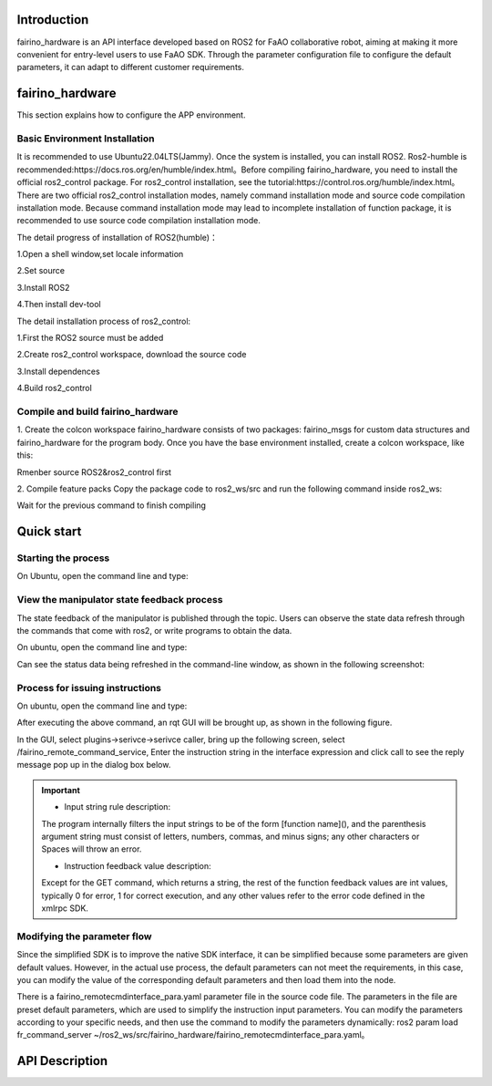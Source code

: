 Introduction
++++++++++++++++++++
fairino_hardware is an API interface developed based on ROS2 for FaAO collaborative robot, aiming at making it more convenient for entry-level users to use FaAO SDK. Through the parameter configuration file to configure the default parameters, it can adapt to different customer requirements.

fairino_hardware
++++++++++++++++++++++++
This section explains how to configure the APP environment.

Basic Environment Installation
------------------------------------------

It is recommended to use Ubuntu22.04LTS(Jammy). Once the system is installed, you can install ROS2. Ros2-humble is recommended:https://docs.ros.org/en/humble/index.html。Before compiling fairino_hardware, you need to install the official ros2_control package. For ros2_control installation, see the tutorial:https://control.ros.org/humble/index.html。There are two official ros2_control installation modes, namely command installation mode and source code compilation installation mode. Because command installation mode may lead to incomplete installation of function package, it is recommended to use source code compilation installation mode.

The detail progress of installation of ROS2(humble)：

1.Open a shell window,set locale information

.. code-block:: shell
    :linenos:

    locale  # check for UTF-8

    sudo apt update && sudo apt install locales
    sudo locale-gen en_US en_US.UTF-8
    sudo update-locale LC_ALL=en_US.UTF-8 LANG=en_US.UTF-8
    export LANG=en_US.UTF-8

    locale  # verify settings

2.Set source

.. code-block:: shell
    :linenos:
    
    sudo apt install software-properties-common
    sudo add-apt-repository universe

    sudo apt update && sudo apt install curl -y
    sudo curl -sSL https://raw.githubusercontent.com/ros/rosdistro/master/ros.key -o /usr/share/keyrings/ros-archive-keyring.gpg

    echo "deb [arch=$(dpkg --print-architecture) signed-by=/usr/share/keyrings/ros-archive-keyring.gpg] http://packages.ros.org/ros2/ubuntu $(. /etc/os-release && echo $UBUNTU_CODENAME) main" | sudo tee /etc/apt/sources.list.d/ros2.list > /dev/null

3.Install ROS2

.. code-block:: shell
    :linenos:

    sudo apt update
    sudo apt upgrade
    sudo apt install ros-humble-desktop

4.Then install dev-tool

.. code-block:: shell
    :linenos:

    sudo apt install ros-dev-tools

The detail installation process of ros2_control:

1.First the ROS2 source must be added

.. code-block:: shell
    :linenos:

    source /opt/ros/humble/setup.bash

2.Create ros2_control workspace, download the source code

.. code-block:: shell
    :linenos:

    mkdir -p ~/ros2_control_ws/src
    cd ~/ros2_control_ws/
    wget https://raw.githubusercontent.com/ros-controls/ros2_control_ci/master/ros_controls.$ROS_DISTRO.repos
    vcs import src < ros_controls.$ROS_DISTRO.repos

3.Install dependences

.. code-block:: shell
    :linenos:

    rosdep update --rosdistro=$ROS_DISTRO
    sudo apt-get update
    rosdep install --from-paths src --ignore-src -r -y

4.Build ros2_control

.. code-block:: shell
    :linenos:

    . /opt/ros/${ROS_DISTRO}/setup.sh
    colcon build --symlink-install



Compile and build fairino_hardware
-------------------------------------------------
1. Create the colcon workspace
fairino_hardware consists of two packages: fairino_msgs for custom data structures and fairino_hardware for the program body. Once you have the base environment installed, create a colcon workspace, like this:

Rmenber source ROS2&ros2_control first

.. code-block:: shell
    :linenos:

    source /opt/ros/humble/setup.bash
    source ~/ros2_control_ws/install/setup.bash
    
.. code-block:: shell
    :linenos:

    cd ~/
    mkdir -p ros2_ws/src

2. Compile feature packs
Copy the package code to ros2_ws/src and run the following command inside ros2_ws:

.. code-block:: shell
    :linenos:

    colcon build --packages-select fairino_msgs

Wait for the previous command to finish compiling

.. code-block:: shell
    :linenos:

    colcon build --packages-select fairino_hardware

Quick start
++++++++++++++++++++++++++++

Starting the process
----------------------------------
On Ubuntu, open the command line and type:

.. code-block:: shell
    :linenos:

    cd ros2_ws
    source install/setup.bash
    ros2 run fairino_hardware ros2_cmd_server

.. image:: img/fr_ros2_001.png
    :width: 6in
    :align: center

View the manipulator state feedback process
------------------------------------------------------------
The state feedback of the manipulator is published through the topic. Users can observe the state data refresh through the commands that come with ros2, or write programs to obtain the data.

On ubuntu, open the command line and type:

.. code-block:: shell
    :linenos:

    cd ros2_ws
    source install/setup.bash
    ros2 topic echo /nonrt_state_data

Can see the status data being refreshed in the command-line window, as shown in the following screenshot:

.. image:: img/fr_ros2_002.png
    :width: 6in
    :align: center

Process for issuing instructions
-------------------------------------------
On ubuntu, open the command line and type:

.. code-block:: shell
    :linenos:

    cd ros2_ws
    source install/setup.bash
    rqt

After executing the above command, an rqt GUI will be brought up, as shown in the following figure.

.. image:: img/fr_ros2_003.png
    :width: 6in
    :align: center

In the GUI, select plugins->serivce->serivce caller, bring up the following screen, select /fairino_remote_command_service, Enter the instruction string in the interface expression and click call to see the reply message pop up in the dialog box below.

.. image:: img/fr_ros2_004.png
    :width: 6in
    :align: center

.. important:: 

   - Input string rule description:

   The program internally filters the input strings to be of the form [function name](), and the parenthesis argument string must consist of letters, numbers, commas, and minus signs; any other characters or Spaces will throw an error.

   - Instruction feedback value description:

   Except for the GET command, which returns a string, the rest of the function feedback values are int values, typically 0 for error, 1 for correct execution, and any other values refer to the error code defined in the xmlrpc SDK.

Modifying the parameter flow
------------------------------------------------------------
Since the simplified SDK is to improve the native SDK interface, it can be simplified because some parameters are given default values. However, in the actual use process, the default parameters can not meet the requirements, in this case, you can modify the value of the corresponding default parameters and then load them into the node.

There is a fairino_remotecmdinterface_para.yaml parameter file in the source code file. The parameters in the file are preset default parameters, which are used to simplify the instruction input parameters. You can modify the parameters according to your specific needs, and then use the command to modify the parameters dynamically: ros2 param load fr_command_server ~/ros2_ws/src/fairino_hardware/fairino_remotecmdinterface_para.yaml。

API Description
++++++++++++++++++++++++++++++++++++++++++

.. code-block:: c++
    :linenos:

    /*
    Function description: Store a joint point position information
    id - Stores the point id, starting with 1, independently of the point id of CARTPoint
    double j1−j6 − 6 joint positions in degrees
    */
    int JNTPoint(int id, double j1, double j2, double j3, double j4, double j5, double j6)
    // Examples
    JNTPoint(1,10,11,12,13,14,15)

    /*
    Function description: Store a Cartesian point position information
    id - Stores the point id, starting from 1, independently of the point id of JNTPoint
    double x,y,z,rx,ry,yz - Cartesian point position information, position in mm, Angle in degrees
    */
    int CARTPoint(int id, double x,y,z,rx,ry,rz)//Store a point in Cartesian space
    // Examples
    CARTPoint(1,100,110,200,0,0,0)

    /*
    Function description: Get the joint or Cartesian position information of the specified sequence point
    string name - 'JNT' or 'CART', where JNT stands for getting information about joint points and 'CART' stands for getting information about Cartesian points
    int id - The point id, starting at 1
    */
    string GET(string name, int id)//Get the contents of the corresponding id sequence number point; name can be entered as JNT or CART
    // Examples
    GET(JNT,1)

    /*
    Function description: Drag mode switch
    uint8_t state - 1- Enable drag mode,0- disable drag mode
    */
    int DragTeachSwitch(uint8_t state)
    // Examples
    DragTeachSwitch(0)

    /*
    Function description: Manipulator enable switch
    uint8_t state - 1 -manipulator enabled,0 -manipulator deenabled
    */
    int RobotEnable(uint8_t state)
    // Examples
    RobotEnable(1)

    /*
    Function description:Mode switching
    uint8_t state - 1- Manual mode,0- automatic mode
    */
    int Mode(uint8_t state)
    // Examples
    Mode(1)

    /*
    Function description:Set the manipulator speed in the current mode
    float vel - Percentage of speed, ranging from 1-100
    */
    int SetSpeed(float vel)
    // Examples
    SetSpeed(10)

    /*
    Function description:Sets and loads the tool coordinate system with the specified sequence number
    int id - Tool coordinate system number, range 1-15
    float x,y,z,rx,ry,rz - Offset information for the tool coordinate system
    */
    int SetToolCoord(int id, float x,float y, float z,float rx,float ry,float rz)
    // Examples
    SetToolCoord(1,0,0,0,0,0,0)

    /*
    Function description:Set the list of tool coordinate systems
    int id - Tool coordinate system number, range 1-15
    float x,y,z,rx,ry,rz - Offset information for the tool coordinate system
    */
    int SetToolList(int id, float x,float y, float z,float rx,float ry,float rz );
    // Examples
    SetToolList(1,0,0,0,0,0,0)

    /*
    Function description:Set the external tool coordinate system
    int id - Tool coordinate system number, range 1-15
    float x,y,z,rx,ry,rz - Offset information for the external tool coordinate system
    */
    int SetExToolCoord(int id, float x,float y, float z,float rx,float ry,float rz);	
    // Examples
    SetExToolCoord(1,0,0,0,0,0,0)

    /*
    Function description:Sets the list of external tool coordinate systems
    int id - Tool coordinate system number, range 1-15
    float x,y,z,rx,ry,rz - Offset information for the external tool coordinate system
    */
    int SetExToolList(int id, float x,float y, float z,float rx,float ry,float rz);
    // Examples
    SetExToolList(1,0,0,0,0,0,0)

    /*
    Function description:Set the workpiece coordinate system
    int id - Workpiece coordinate system number, range 1-15
    float x,y,z,rx,ry,rz - Offset information of the workpiece coordinate system
    */
    int SetWObjCoord(int id, float x,float y, float z,float rx,float ry,float rz);
    // Examples
    SetWObjCoord(1,0,0,0,0,0,0)

    /*
    Function description:Set the list of workpiece coordinate systems
    int id - Workpiece coordinate system number, range 1-15
    float x,y,z,rx,ry,rz - Offset information of the workpiece coordinate system
    */
    int SetWObjList(int id, float x,float y, float z,float rx,float ry,float rz);
    // Examples
    SetWObjList(1,0,0,0,0,0,0)

    /*
    Function description:Set the end load weight
    float weight - Load weight in kg
    */
    int SetLoadWeight(float weight);
    // Examples
    SetLoadWeight(3.5)

    /*
    Function description:Set the end-load centroid coordinates
    float x,y,z - Coordinates of the center of mass in mm
    */
    int SetLoadCoord(float x,float y,float z);
    // Examples
    SetLoadCoord(10,20,30)

    /*
    Function description:Set the robot installation mode
    uint8_t install - Installation mode,0- formal,1- side,2- inverted
    */
    int SetRobotInstallPos(uint8_t install);
    // Examples
    SetRobotInstallPos(0)

    /*
    Function description:Set the robot installation Angle, free installation
    double yangle - Angle of inclination
    double zangle - Angle of rotation
    */
    int SetRobotInstallAngle(double yangle,double zangle);
    // Examples
    SetRobotInstallAngle(90,0)


    //Security configuration
    /*
    Function description:Set the robot collision level
    float level1-level6 - Collision levels for axes 1-6, ranging from 1-10
    */
    int SetAnticollision(float level1, float level2, float level3, float level4, float level5, folat level6);
    // Examples
    SetAnticollision(1,1,1,1,1,1)

    /*
    Function description:Set the post-collision policy
    int strategy - 0- Stop with error,1- Keep running
    */
    int SetCollisionStrategy(int strategy);
    // Examples
    SetCollisionStrategy(1)

    /*
    Function description:Set the positive limit, note that the set value must be within the hard limit range
    float limit1-limit6 - Six joint limit values
    */
    int SetLimitPositive(float limit1, float limit2, float limit3, float limit4, float limit5, float limit6);
    // Examples
    SetLimitPositve(100,90,90,90,90,90)

    /*
    Function description:Set the negative limit, note that the set value must be within the hard limit range
    float limit1-limit6 - Six joint limit values
    */
    int SetLimitNegative(float limit1, float limit2, float limit3, float limit4, float limit5, float limit6);
    // Examples
    SetLimitNegative(-100,-90,-90,-90,-90,-90)

    /*
    Function description:Error state removal
    */
    int ResetAllError();

    /*
    Function description:Joint friction compensation switch
    uint8_t state - 0- off, 1- on
    */
    int FrictionCompensationOnOff(uint8_t state);
    // Examples
    FrictionCompensationOnOff(1)

    /*
    Function description:Set the joint friction compensation coefficient -formal suit
    float coeff1-coeff6 - Six joint compensation coefficients, ranging from 0-1
    */
    int SetFrictionValue_level(float coeff1,float coeff1,float coeff3,float coeff4,float coeff5,float coeff6);
    // Examples
    SetFrictionValue_level(1,1,1,1,1,1)

    /*
    Function description:Set the joint friction compensation coefficient -side loading
    float coeff1-coeff6 - Six joint compensation coefficients, ranging from 0-1
    */
    int SetFrictionValue_wall(float coeff1,float coeff1,float coeff3,float coeff4,float coeff5,float coeff6);
    // Examples
    SetFrictionValue_wall(0.5,0.5,0.5,0.5,0.5,0.5)

    /*
    Function description:Set the joint friction compensation coefficient -flip
    float coeff1-coeff6 - Six joint compensation coefficients, ranging from 0-1
    */
    int SetFrictionValue_ceiling(float coeff1,float coeff1,float coeff3,float coeff4,float coeff5,float coeff6);
    // Examples
    SetFrictionValue_ceiling(0.5,0.5,0.5,0.5,0.5,0.5)


    //Peripheral device control
    /*
    Function description:Activated gripper
    int index - Clamp claw number
    uint8_t act - 0- Reset, 1- Activate
    */
    int ActGripper(int index,uint8_t act);
    // Examples
    ActGripper(1,1)

    /*
    Function description:Control gripper
    int index - Clamp claw number
    int pos - Percentage of position, range 0-100
    */
    int MoveGripper(int index,int pos);
    // Examples
    MoveGripper(1,10)


    //IO控制
    /*
    Function description:Set the control box digital output
    int id - io number, range 0-15
    uint_t status - 0- off, 1- on
    */
    int SetDO(int id,uint8_t status);
    // Examples
    SetDO(1,1)

    /*
    Function description:Set tool number output
    int id - io number, range 0-1
    uint_t status - 0- off, 1- on
    */
    int SetToolDO(int id,uint8_t status);
    // Examples
    SetToolDO(0,1)

    /*
    Function description:Set the control box analog output
    int id - io number, range 0-1
    float vlaue - Percentage of current or voltage value, range 0-100
    */
    int SetAO(int id,float value);
    // Examples
    SetAO(1,100)

    /*
    Function description:Set tool analog output
    int id - io number, range 0
    float vlaue - Percentage of current or voltage value, range 0-100
    */
    int SetToolAO(int id,float value);
    // Examples
    SetToolAO(0,100)


    //Motor command
    /*
    Function description:Robot JOG Start
    uint8_t ref - 0-joint JOG, 2-JOG in base coordinate system, 4-JOG in tool coordinate system, 8-JOG in workpiece  coordinate system
    uint8_t nb - 1 - Joint 1 (or X-axis), 2 - Joint 2 (or Y-axis), 3 - Joint 3 (or Z-axis), 4 - Joint 4 (or Rotation around X-axis), 5 - Joint 5 (or Rotation around Y-axis), 6 - Joint 6 (or Rotation around Z-axis)
    uint8_t dir - 0- negative direction, 1- positive direction
    float vel - Percentage of speed, ranging from 0-100
    */
    int StartJOG(uint8_t ref, uin8_t nb, uint8_t dir, float vel);
    // Examples
    StartJOG(1,1,1,10)

    /*
    Function description:Robot JOG Stop
    uint8_t ref - 0 - Joint Jog Stop, 2 - Jog Stop in Base Coordinate System, 4 - Jog Stop in Tool Coordinate System, 8 - Jog Stop in Workpiece Coordinate System
    */
    int StopJOG(uint8_t ref);
    // Examples
    StopJOG(1)

    /*
    Function description:Robot JOG Immediate Stop
    */
    int ImmStopJOG();

    /*
    Function description:Joint space motion
    string point_name - For example, JNT1 is the point with the sequence number 1 of the node information,CART1 is the point with the sequence number 1 of the Cartesian point information,MoveJ instruction supports the input of the node or Cartesian point. It should be noted that because the default parameters of the MoveJ instruction specify the tool coordinate system and the workpiece coordinate system, when the serial number of the two coordinate systems is inconsistent with the current load, the instruction will cause an error. It is necessary to modify the coordinate system parameters and LOAD parameters in the default parameters before running the movement instruction.
    float vel - Command speed percentage, range 0-100
    int tool - tool coordinate index
    int user - reference coordinate index
    */
    int MoveJ(string point_name, float vel,int tool, int user);//point_name indicates the input prestored point information,
    // Examples
    MoveJ(JNT1,10,1,1)

    /*
    Function description:Rectilinear motion in Cartesian space
    string point_name - For example, JNT1 is the point whose sequence number is 1,CART1 is the point whose sequence number is 1, and the MoveL instruction supports the input of the point or Cartesian point. It should be noted that since the default parameters of the MoveL instruction specify the tool coordinate system and the workpiece coordinate system, when the serial number of the two coordinate systems is inconsistent with the current load, the instruction will cause an error. The coordinate system parameters and load parameters need to be modified in the default parameters before running the motion instruction.
    float vel - Command speed percentage, range 0-100
    */
    int MoveL(string point_name,float vel);
    // Examples
    MoveL(CART1,10)

    /*
    Function description:Circular motion in Cartesian space
    string point1_name point2_name - For example, JNT1 is the point whose sequence number is 1,CART1 is the point whose sequence number is 1. MoveC command supports the input of the point or Cartesian point, but the two points must be of the same type, that is, the first point does not support the input of the joint space point and the second point input of the Cartesian point. It should be noted that because the default parameters of the MoveC instruction specify the tool coordinate system and the workpiece coordinate system, when the serial number of the two coordinate systems is inconsistent with the current load, the instruction will cause an error. It is necessary to modify the coordinate system parameters and LOAD parameters in the default parameters before running the movement instruction.
    float vel - Command speed percentage, range 0-100
    */
    int MoveC(string point1_name,string point2_name, float vel);
    // Examples
    MoveC(JNT1,JNT2,10)

    /*
    Function description:The spline movement begins
    */
    int SplineStart();

    /*
    Function description:Joint space spline movement, this command only supports the input of joint data such as JNT1, the input of Cartesian point will report an error
    string point_name - The prestored point name, such as JNT1, is the point whose sequence number is 1.
    float vel - Percentage of speed, range 0-100
    */
    int SplinePTP(string point_name, float vel);
    // Examples
    SplinePTP(JNT2,10)

    /*
    Function description:The spline movement is over
    */
    int SplineEnd();

    /*
    Function description:The Cartesian space spline motion begins
    uint8_t ctlpoint - 0- trajectory passes through the path point, 1- trajectory does not pass through the control point, at least 4 points
    */
    int NewSplineStart(uint8_t ctlpoint);
    // Examples
    NewSplineStrart(1)

    /*
    Function description:For Cartesian space spline movement, only Cartesian space points such as CART1 can be entered, and an error will be reported when entering joint space points
    string point_name - Prestored point names, such as CART1, are points in Cartesian space with sequence number 1.
    float vel - Percentage of speed, range 0-100
    int lastflag - 0- not the last point, 1- the last point
    */
    int NewSplinePoint(string point_name, float vel, int lastflag);
    // Examples
    NewSplinePoint(JNT2,20,0)

    /*
    Function description:The Cartesian space spline motion ends
    */
    int NewSplineEnd();

    /*
    Function description:Stop motion
    */
    int StopMotion();

    /*
    Function description:Global shift of point position begins
    int flag - 0- Offset in base coordinate/workpiece coordinate, 2- offset in tool coordinate
    double x,y,z,rx,ry,rz - Offset pose amount
    */
    int PointsOffsetEnable(int flag,double x,double y,double z,double rx,double ry,double rz);
    // Examples
    PointsOffsetEnable(1,10,10,10,0,0,0)

    /*
    Function description:The point offset is complete
    */
    int PointsOffsetDisable();
